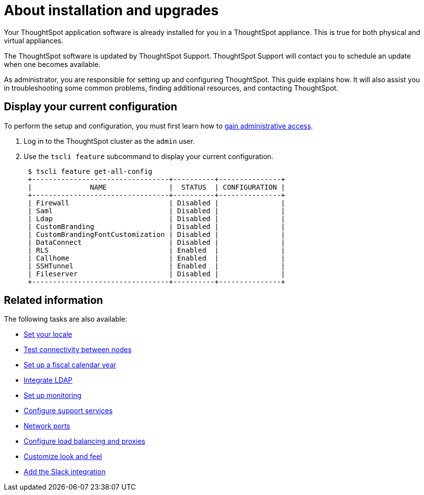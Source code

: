 = About installation and upgrades
:last_updated: 3/4/2020
:permalink: /:collection/:path.html
:sidebar: mydoc_sidebar
:summary: As administrator, you are responsible for setting up and configuring ThoughtSpot. This guide explains how. It will also assist you in troubleshooting some common problems, finding additional resources, and contacting ThoughtSpot.

Your ThoughtSpot application software is already installed for you in a ThoughtSpot appliance.
This is true for both physical and virtual appliances.

The ThoughtSpot software is updated by ThoughtSpot Support.
ThoughtSpot Support will contact you to schedule an update when one becomes available.

As administrator, you are responsible for setting up and configuring ThoughtSpot.
This guide explains how.
It will also assist you in troubleshooting some common problems, finding additional resources, and contacting ThoughtSpot.

[#display-current-config]
== Display your current configuration

To perform the setup and configuration, you must first learn how to xref:/admin/setup/logins.adoc[gain administrative access].

. Log in to the ThoughtSpot cluster as the `admin` user.
. Use the `tscli feature` subcommand to display your current configuration.
+
----
 $ tscli feature get-all-config
 +---------------------------------+----------+---------------+
 |              NAME               |  STATUS  | CONFIGURATION |
 +---------------------------------+----------+---------------+
 | Firewall                        | Disabled |               |
 | Saml                            | Disabled |               |
 | Ldap                            | Disabled |               |
 | CustomBranding                  | Disabled |               |
 | CustomBrandingFontCustomization | Disabled |               |
 | DataConnect                     | Disabled |               |
 | RLS                             | Enabled  |               |
 | Callhome                        | Enabled  |               |
 | SSHTunnel                       | Enabled  |               |
 | Fileserver                      | Disabled |               |
 +---------------------------------+----------+---------------+
----

[#related]
== Related information

The following tasks are also available:

* xref:/admin/setup/set-your-thoughtspot-locale.adoc[Set your locale]
* xref:/admin/setup/test-network.adoc[Test connectivity between nodes]
* xref:/admin/setup/set-custom-calendar.adoc[Set up a fiscal calendar year]
* xref:/admin/setup/about-LDAP.adoc[Integrate LDAP]
* xref:/admin/setup/set-up-monitoring.adoc[Set up monitoring]
* xref:/admin/setup/work-with-ts-support.adoc[Configure support services]
* xref:/admin/setup/firewall-ports.adoc[Network ports]
* xref:/admin/setup/about-load-balancer-configuration.adoc[Configure load balancing and proxies]
* xref:/admin/setup/customize-style.adoc[Customize look and feel]
* xref:/admin/setup/slack-integration.adoc[Add the Slack integration]
